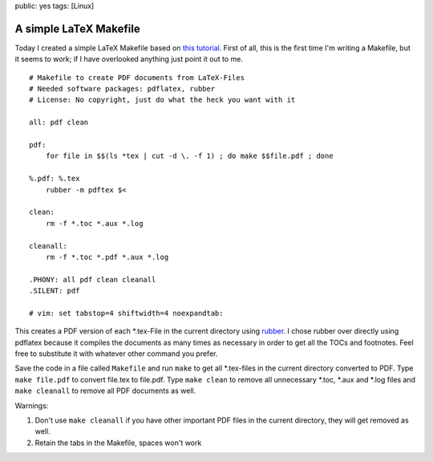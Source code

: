public: yes
tags: [Linux]

A simple LaTeX Makefile
=======================

Today I created a simple LaTeX Makefile based on `this
tutorial <http://www.linux-fuer-alle.de/doc_show.php?docid=92>`_. First
of all, this is the first time I'm writing a Makefile, but it seems to
work; if I have overlooked anything just point it out to me.

::

    # Makefile to create PDF documents from LaTeX-Files
    # Needed software packages: pdflatex, rubber
    # License: No copyright, just do what the heck you want with it

    all: pdf clean

    pdf:
        for file in $$(ls *tex | cut -d \. -f 1) ; do make $$file.pdf ; done

    %.pdf: %.tex
        rubber -m pdftex $<

    clean:
        rm -f *.toc *.aux *.log

    cleanall:
        rm -f *.toc *.pdf *.aux *.log

    .PHONY: all pdf clean cleanall
    .SILENT: pdf

    # vim: set tabstop=4 shiftwidth=4 noexpandtab:

This creates a PDF version of each \*.tex-File in the current directory
using `rubber <https://launchpad.net/rubber>`_. I chose rubber over
directly using pdflatex because it compiles the documents as many times
as necessary in order to get all the TOCs and footnotes. Feel free to
substitute it with whatever other command you prefer.

Save the code in a file called ``Makefile`` and run ``make`` to get all
\*.tex-files in the current directory converted to PDF. Type
``make file.pdf`` to convert file.tex to file.pdf. Type ``make clean``
to remove all unnecessary \*.toc, \*.aux and \*.log files and
``make cleanall`` to remove all PDF documents as well.

Warnings:

#. Don't use ``make cleanall`` if you have other important PDF files in
   the current directory, they will get removed as well.
#. Retain the tabs in the Makefile, spaces won't work


